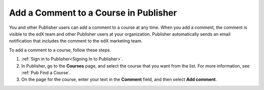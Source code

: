 .. _Pub Add a Comment to the Course:

######################################
Add a Comment to a Course in Publisher
######################################

You and other Publisher users can add a comment to a course at any time. When
you add a comment, the comment is visible to the edX team and other Publisher
users at your organization. Publisher automatically sends an email notification
that includes the comment to the edX marketing team.

To add a comment to a course, follow these steps.

#. :ref:`Sign in to Publisher<Signing In to Publisher>`.
#. In Publisher, go to the **Courses** page, and select the course that you
   want from the list. For more information, see :ref:`Pub Find a Course`.
#. On the page for the course, enter your text in the **Comment** field, and
   then select **Add comment**.
